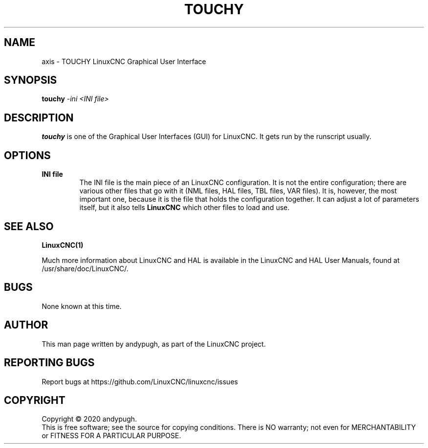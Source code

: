 .\" Copyright (c) 2020 andypugh
.\"
.\" This is free documentation; you can redistribute it and/or
.\" modify it under the terms of the GNU General Public License as
.\" published by the Free Software Foundation; either version 2 of
.\" the License, or (at your option) any later version.
.\"
.\" The GNU General Public License's references to "object code"
.\" and "executables" are to be interpreted as the output of any
.\" document formatting or typesetting system, including
.\" intermediate and printed output.
.\"
.\" This manual is distributed in the hope that it will be useful,
.\" but WITHOUT ANY WARRANTY; without even the implied warranty of
.\" MERCHANTABILITY or FITNESS FOR A PARTICULAR PURPOSE.  See the
.\" GNU General Public License for more details.
.\"
.\" You should have received a copy of the GNU General Public
.\" License along with this manual; if not, write to the Free
.\" Software Foundation, Inc., 51 Franklin Street, Fifth Floor, Boston, MA 02110-1301,
.\" USA.
.\"
.\"
.\"
.TH TOUCHY "1"  "2020-08-26" "LinuxCNC Documentation" "The Enhanced Machine Controller"
.SH NAME
axis \- TOUCHY LinuxCNC Graphical User Interface
.SH SYNOPSIS
.B touchy
\fI\-ini\fR \fI<INI file>\fR
.SH DESCRIPTION
\fBtouchy\fR is one of the Graphical User Interfaces (GUI) for LinuxCNC.
It gets run by the runscript usually.
.SH OPTIONS
.TP
\fBINI file\fR
The INI file is the main piece of an LinuxCNC configuration.
It is not the entire configuration; there are various other files that go with it (NML files, HAL files, TBL files, VAR files).
It is, however, the most important one, because it is the file that holds the configuration together.
It can adjust a lot of parameters itself, but it also tells \fBLinuxCNC\fR which other files to load and use.

.SH "SEE ALSO"
\fBLinuxCNC(1)\fR

Much more information about LinuxCNC and HAL is available in the LinuxCNC and HAL User Manuals, found at /usr/share/doc/LinuxCNC/.

.SH BUGS
None known at this time. 
.PP
.SH AUTHOR
This man page written by andypugh, as part of the LinuxCNC project.
.SH REPORTING BUGS
Report bugs at https://github.com/LinuxCNC/linuxcnc/issues
.SH COPYRIGHT
Copyright \(co 2020 andypugh.
.br
This is free software; see the source for copying conditions.
There is NO warranty; not even for MERCHANTABILITY or FITNESS FOR A PARTICULAR PURPOSE.
